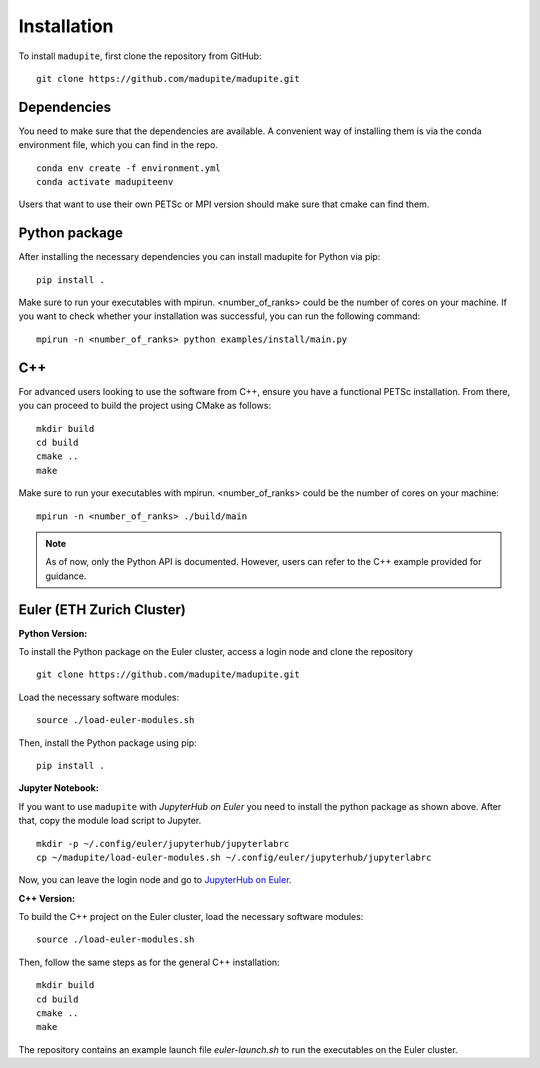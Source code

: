 Installation
============

To install ``madupite``, first clone the repository from GitHub:

::

   git clone https://github.com/madupite/madupite.git


--------------
 Dependencies
--------------

You need to make sure that the dependencies are available. A convenient way of installing them is via the conda environment file, which you can find in the repo.
::

   conda env create -f environment.yml
   conda activate madupiteenv

Users that want to use their own PETSc or MPI version should make sure that cmake can find them.

----------------
 Python package
----------------

After installing the necessary dependencies you can install madupite for Python via pip:
::

   pip install .

Make sure to run your executables with mpirun. <number_of_ranks> could be the number of cores on your machine. If you want to check whether your installation was successful, you can run the following command:
::

   mpirun -n <number_of_ranks> python examples/install/main.py

---------------
 C++
---------------
For advanced users looking to use the software from C++, ensure you have a functional PETSc installation. From there, you can proceed to build the project using CMake as follows:
::

   mkdir build
   cd build
   cmake ..
   make

Make sure to run your executables with mpirun. <number_of_ranks> could be the number of cores on your machine:
::

   mpirun -n <number_of_ranks> ./build/main

.. note::
   As of now, only the Python API is documented. However, users can refer to the C++ example provided for guidance.

------------------------------
Euler (ETH Zurich Cluster)
------------------------------

**Python Version:**

To install the Python package on the Euler cluster, access a login node and clone the repository

::

   git clone https://github.com/madupite/madupite.git

Load the necessary software modules:

::

   source ./load-euler-modules.sh

Then, install the Python package using pip:

::

   pip install .

**Jupyter Notebook:**

If you want to use ``madupite`` with  `JupyterHub on Euler` you need to install the python package as shown above. After that, copy the module load script to Jupyter.

:: 

   mkdir -p ~/.config/euler/jupyterhub/jupyterlabrc 
   cp ~/madupite/load-euler-modules.sh ~/.config/euler/jupyterhub/jupyterlabrc

Now, you can leave the login node and go to `JupyterHub on Euler <https://jupyter.euler.hpc.ethz.ch/>`_.

**C++ Version:**

To build the C++ project on the Euler cluster, load the necessary software modules:

::

   source ./load-euler-modules.sh

Then, follow the same steps as for the general C++ installation:

::

   mkdir build
   cd build
   cmake ..
   make

The repository contains an example launch file `euler-launch.sh` to run the executables on the Euler cluster.
